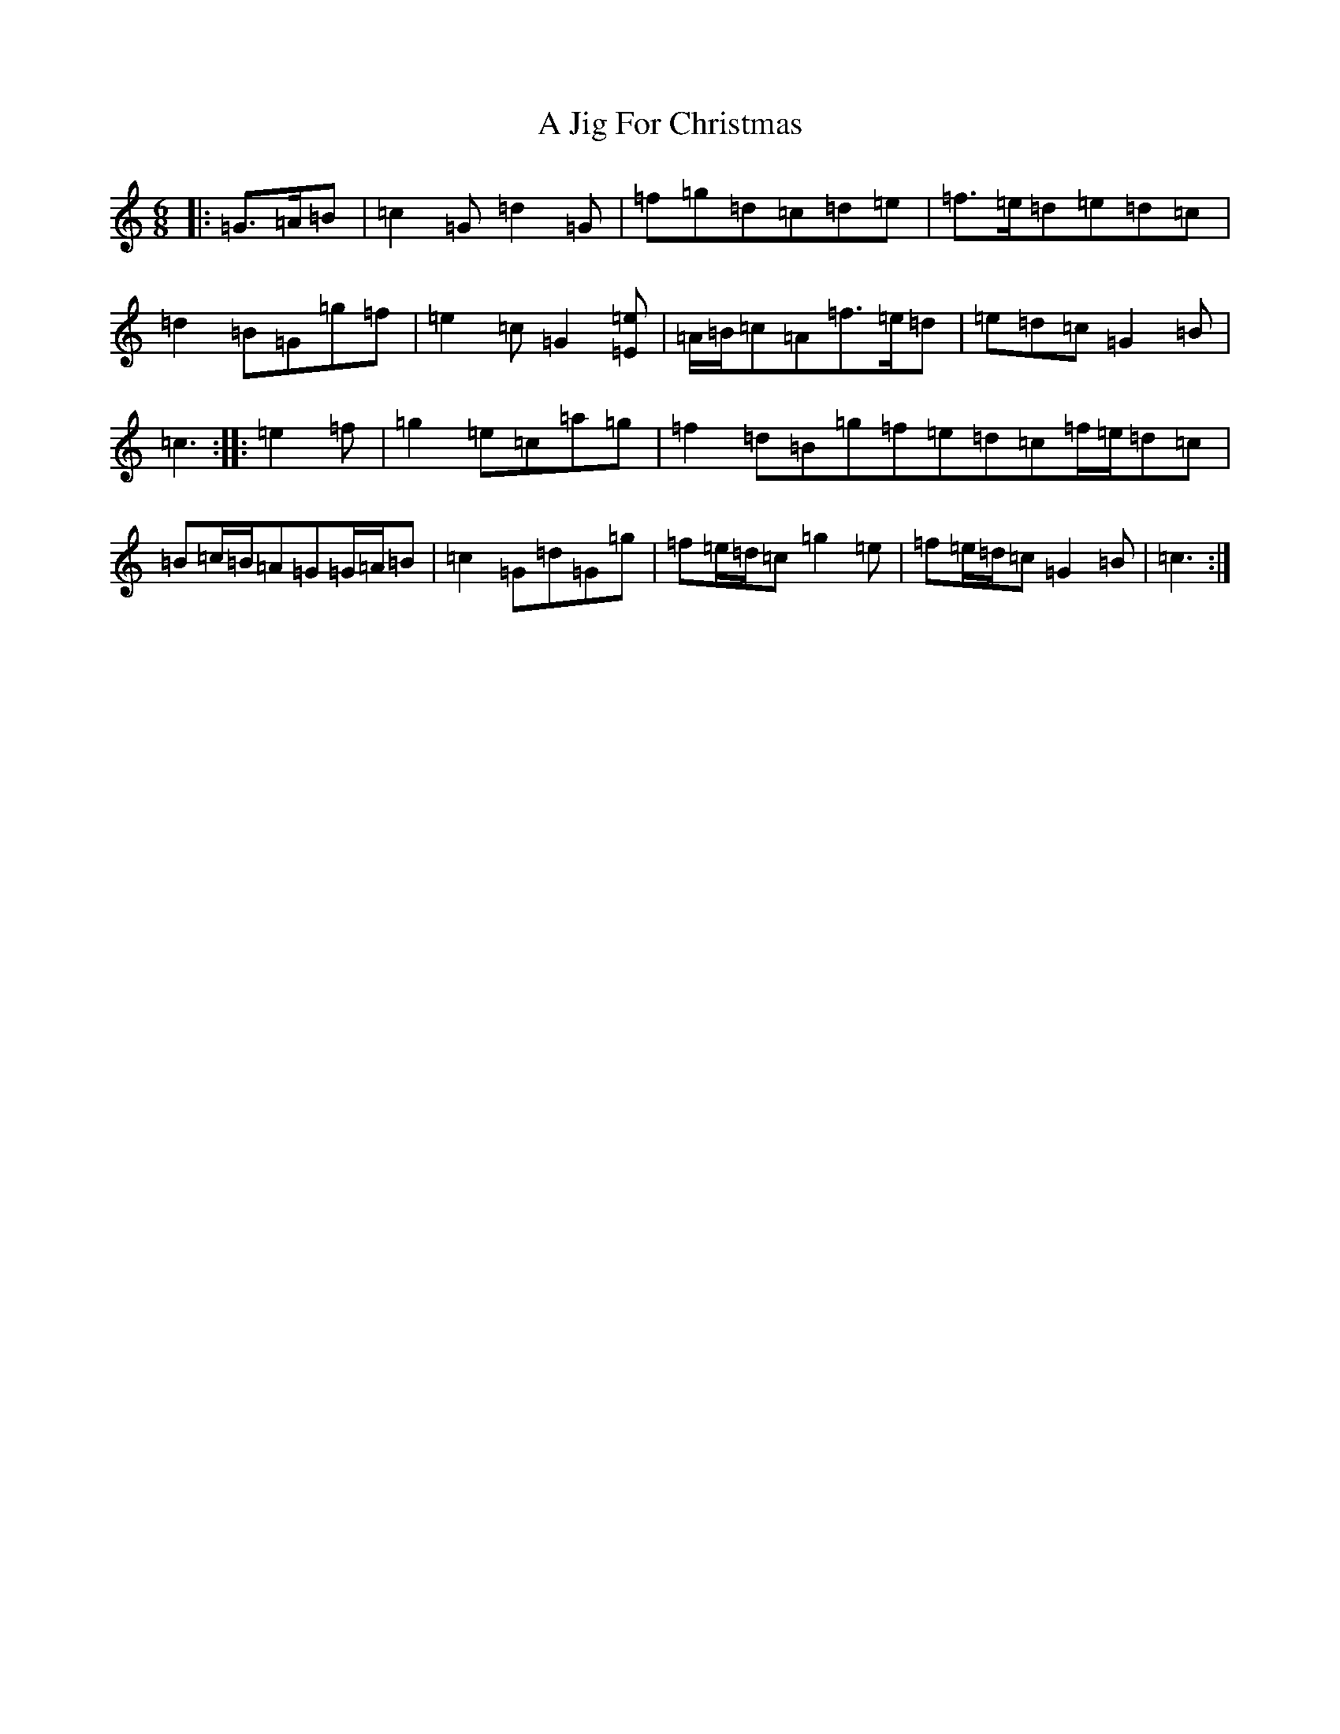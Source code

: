 X: 95
T: A Jig For Christmas
S: https://thesession.org/tunes/13273#setting23163
R: jig
M:6/8
L:1/8
K: C Major
|:=G>=A=B|=c2=G=d2=G|=f=g=d=c=d=e|=f>=e=d=e=d=c|=d2=B=G=g=f|=e2=c=G2[=E=e]|=A/2=B/2=c=A=f>=e=d|=e=d=c=G2=B|=c3:||:=e2=f|=g2=e=c=a=g|=f2=d=B=g=f=e=d=c=f/2=e/2=d=c|=B=c/2=B/2=A=G=G/2=A/2=B|=c2=G=d=G=g|=f=e/2=d/2=c=g2=e|=f=e/2=d/2=c=G2=B|=c3:|